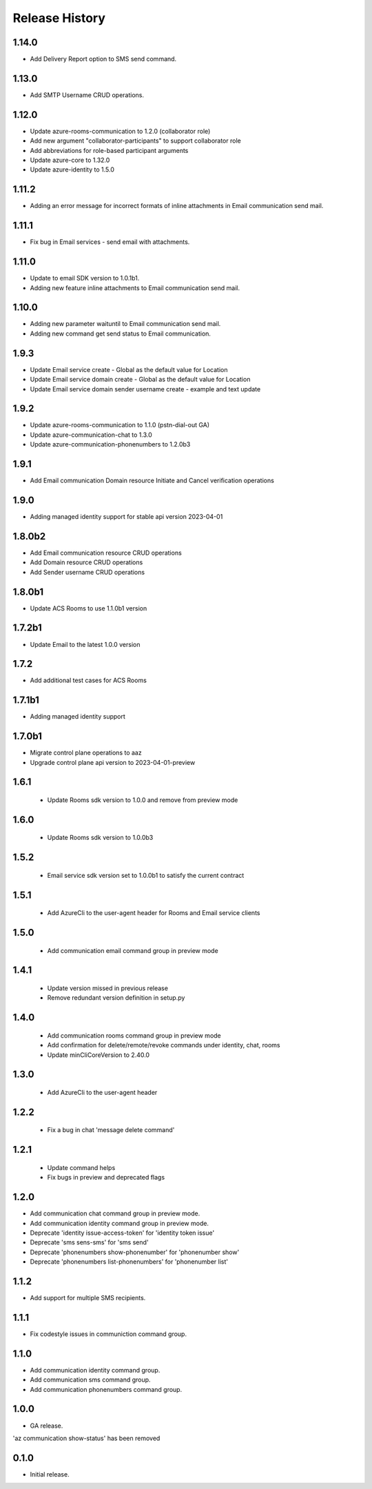 .. :changelog:

Release History
===============
1.14.0
++++++
* Add Delivery Report option to SMS send command.

1.13.0
++++++
* Add SMTP Username CRUD operations.

1.12.0
++++++
* Update azure-rooms-communication to 1.2.0 (collaborator role)
* Add new argument "collaborator-participants" to support collaborator role
* Add abbreviations for role-based participant arguments
* Update azure-core to 1.32.0
* Update azure-identity to 1.5.0

1.11.2
++++++
* Adding an error message for incorrect formats of inline attachments in Email communication send mail.

1.11.1
++++++
* Fix bug in Email services - send email with attachments.

1.11.0
++++++
* Update to email SDK version to 1.0.1b1.
* Adding new feature inline attachments to Email communication send mail.

1.10.0
++++++
* Adding new parameter waituntil to Email communication send mail.
* Adding new command get send status to Email communication.

1.9.3
++++++
* Update Email service create - Global as the default value for Location 
* Update Email service domain create - Global as the default value for Location 
* Update Email service domain sender username create - example and text update

1.9.2
++++++
* Update azure-rooms-communication to 1.1.0 (pstn-dial-out GA)
* Update azure-communication-chat to 1.3.0
* Update azure-communication-phonenumbers to 1.2.0b3

1.9.1
++++++
* Add Email communication Domain resource Initiate and Cancel verification operations

1.9.0
++++++
* Adding managed identity support for stable api version 2023-04-01

1.8.0b2
++++++
* Add Email communication resource CRUD operations
* Add Domain resource CRUD operations
* Add Sender username CRUD operations

1.8.0b1
++++++
* Update ACS Rooms to use 1.1.0b1 version

1.7.2b1
++++++
* Update Email to the latest 1.0.0 version


1.7.2
++++++
* Add additional test cases for ACS Rooms


1.7.1b1
++++++
* Adding managed identity support


1.7.0b1
++++++
* Migrate control plane operations to aaz
* Upgrade control plane api version to 2023-04-01-preview


1.6.1
++++++
 * Update Rooms sdk version to 1.0.0 and remove from preview mode


1.6.0
++++++
 * Update Rooms sdk version to 1.0.0b3


1.5.2
++++++
 * Email service sdk version set to 1.0.0b1 to satisfy the current contract


1.5.1
++++++
 * Add AzureCli to the user-agent header for Rooms and Email service clients
 

1.5.0
++++++
 * Add communication email command group in preview mode


1.4.1
++++++
 * Update version missed in previous release
 * Remove redundant version definition in setup.py
 

1.4.0
++++++
 * Add communication rooms command group in preview mode
 * Add confirmation for delete/remote/revoke commands under identity, chat, rooms
 * Update minCliCoreVersion to 2.40.0


1.3.0
++++++
 * Add AzureCli to the user-agent header


1.2.2
++++++
 * Fix a bug in chat 'message delete command'


1.2.1
++++++
 * Update command helps
 * Fix bugs in preview and deprecated flags


1.2.0
++++++
* Add communication chat command group in preview mode.
* Add communication identity command group in preview mode.
* Deprecate 'identity issue-access-token' for 'identity token issue'
* Deprecate 'sms sens-sms' for 'sms send'
* Deprecate 'phonenumbers show-phonenumber' for 'phonenumber show'
* Deprecate 'phonenumbers list-phonenumbers' for 'phonenumber list'


1.1.2
++++++
* Add support for multiple SMS recipients.


1.1.1
++++++
* Fix codestyle issues in communiction command group.


1.1.0
++++++
* Add communication identity command group.
* Add communication sms command group.
* Add communication phonenumbers command group.


1.0.0
++++++
* GA release.

'az communication show-status' has been removed


0.1.0
++++++
* Initial release.
